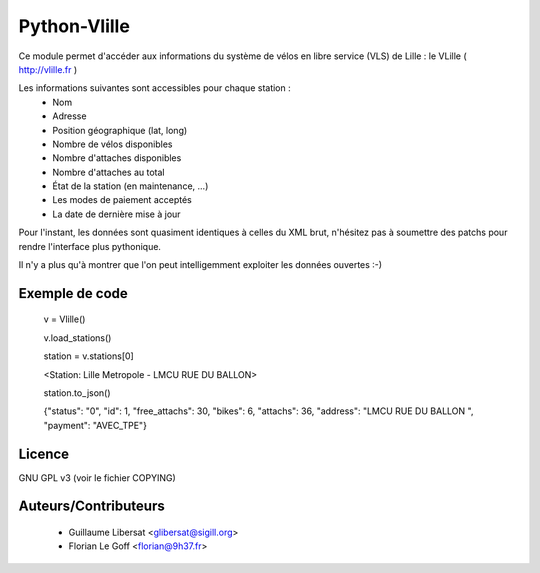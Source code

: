 Python-Vlille
=============

Ce module permet d'accéder aux informations du système de vélos en
libre service (VLS) de Lille : le VLille ( http://vlille.fr )

Les informations suivantes sont accessibles pour chaque station :
  * Nom
  * Adresse
  * Position géographique (lat, long)
  * Nombre de vélos disponibles
  * Nombre d'attaches disponibles
  * Nombre d'attaches au total
  * État de la station (en maintenance, ...)
  * Les modes de paiement acceptés
  * La date de dernière mise à jour

Pour l'instant, les données sont quasiment identiques à celles du XML
brut, n'hésitez pas à soumettre des patchs pour rendre l'interface
plus pythonique.

Il n'y a plus qu'à montrer que l'on peut intelligemment exploiter les
données ouvertes :-)


Exemple de code
---------------

 v = Vlille()

 v.load_stations()

 station = v.stations[0]

 <Station: Lille Metropole - LMCU RUE DU BALLON>

 station.to_json()

 {"status": "0", "id": 1, "free_attachs": 30, "bikes": 6, "attachs": 36, "address": "LMCU RUE DU BALLON ", "payment": "AVEC_TPE"}


Licence
-------

GNU GPL v3 (voir le fichier COPYING)


Auteurs/Contributeurs
---------------------

 * Guillaume Libersat <glibersat@sigill.org>
 * Florian Le Goff <florian@9h37.fr>





